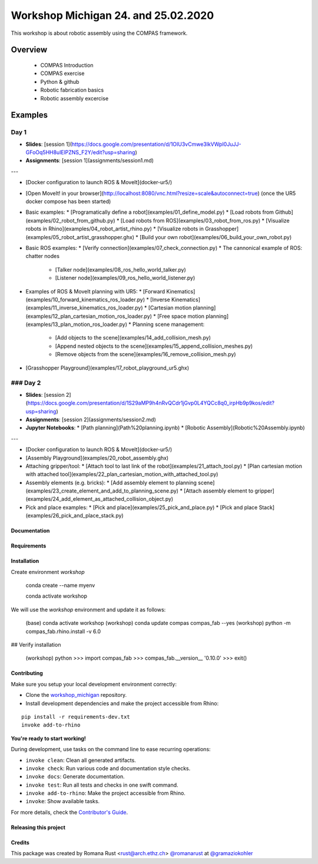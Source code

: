 ============================================================
Workshop Michigan 24. and 25.02.2020
============================================================

.. start-badges

.. image:: https://img.shields.io/badge/License-MIT-blue.svg
    :target: https://github.com/gramaziokohler/workshop_michigan/blob/master/LICENSE
    :alt: License MIT

.. image:: https://travis-ci.org/gramaziokohler/workshop_michigan.svg?branch=master
    :target: https://travis-ci.org/gramaziokohler/workshop_michigan
    :alt: Travis CI

.. end-badges

This workshop is about robotic assembly using the COMPAS framework.

********
Overview
********

    * COMPAS Introduction
    * COMPAS exercise
    * Python & github
    * Robotic fabrication basics
    * Robotic assembly excercise
    


********
Examples
********

Day 1
=========

* **Slides**: [session 1](https://docs.google.com/presentation/d/1OIU3vCmwe3lkVWpI0JuJJ-GFoOq5HH8ulElPZNS_F2Y/edit?usp=sharing)
* **Assignments**: [session 1](assignments/session1.md)

---

* [Docker configuration to launch ROS & MoveIt](docker-ur5/)
* [Open MoveIt! in your browser](http://localhost:8080/vnc.html?resize=scale&autoconnect=true) (once the UR5 docker compose has been started)
* Basic examples:
  * [Programatically define a robot](examples/01_define_model.py)
  * [Load robots from Github](examples/02_robot_from_github.py)
  * [Load robots from ROS](examples/03_robot_from_ros.py)
  * [Visualize robots in Rhino](examples/04_robot_artist_rhino.py)
  * [Visualize robots in Grasshopper](examples/05_robot_artist_grasshopper.ghx)
  * [Build your own robot](examples/06_build_your_own_robot.py)
* Basic ROS examples:
  * [Verify connection](examples/07_check_connection.py)
  * The cannonical example of ROS: chatter nodes
    * [Talker node](examples/08_ros_hello_world_talker.py)
    * [Listener node](examples/09_ros_hello_world_listener.py)
* Examples of ROS & MoveIt planning with UR5:
  * [Forward Kinematics](examples/10_forward_kinematics_ros_loader.py)
  * [Inverse Kinematics](examples/11_inverse_kinematics_ros_loader.py)
  * [Cartesian motion planning](examples/12_plan_cartesian_motion_ros_loader.py)
  * [Free space motion planning](examples/13_plan_motion_ros_loader.py)
  * Planning scene management:
    * [Add objects to the scene](examples/14_add_collision_mesh.py)
    * [Append nested objects to the scene](examples/15_append_collision_meshes.py)
    * [Remove objects from the scene](examples/16_remove_collision_mesh.py)
* [Grasshopper Playground](examples/17_robot_playground_ur5.ghx)

### Day 2
=========

* **Slides**:  [session 2](https://docs.google.com/presentation/d/1S29aMP9h4nRvQCdr1jGvp0L4YQCc8q0_irpHb9p9kos/edit?usp=sharing)
* **Assignments**: [session 2](assignments/session2.md)
* **Jupyter Notebooks**:
  * [Path planning](Path%20planning.ipynb)
  * [Robotic Assembly](Robotic%20Assembly.ipynb)

---

* [Docker configuration to launch ROS & MoveIt](docker-ur5/)
* [Assembly Playground](examples/20_robot_assembly.ghx)
* Attaching gripper/tool:
  * [Attach tool to last link of the robot](examples/21_attach_tool.py)
  * [Plan cartesian motion with attached tool](examples/22_plan_cartesian_motion_with_attached_tool.py)
* Assembly elements (e.g. bricks):
  * [Add assembly element to planning scene](examples/23_create_element_and_add_to_planning_scene.py)
  * [Attach assembly element to gripper](examples/24_add_element_as_attached_collision_object.py)
* Pick and place examples:
  * [Pick and place](examples/25_pick_and_place.py)
  * [Pick and place Stack](examples/26_pick_and_place_stack.py)



Documentation
-------------

.. Explain how to access documentation: API, examples, etc.

..
.. optional sections:

Requirements
------------

.. Write requirements instructions here


Installation
------------

Create environment `workshop`

	conda create --name myenv

	conda activate workshop



We will use the `workshop` environment and update it as follows:

    (base)  conda activate workshop
    (workshop) conda update compas compas_fab --yes
    (workshop) python -m compas_fab.rhino.install -v 6.0

## Verify installation

    (workshop) python
    >>> import compas_fab
    >>> compas_fab.__version__
    '0.10.0'
    >>> exit()



Contributing
------------

Make sure you setup your local development environment correctly:

* Clone the `workshop_michigan <https://github.com/gramaziokohler/workshop_michigan>`_ repository.
* Install development dependencies and make the project accessible from Rhino:

::

    pip install -r requirements-dev.txt
    invoke add-to-rhino

**You're ready to start working!**

During development, use tasks on the
command line to ease recurring operations:

* ``invoke clean``: Clean all generated artifacts.
* ``invoke check``: Run various code and documentation style checks.
* ``invoke docs``: Generate documentation.
* ``invoke test``: Run all tests and checks in one swift command.
* ``invoke add-to-rhino``: Make the project accessible from Rhino.
* ``invoke``: Show available tasks.

For more details, check the `Contributor's Guide <CONTRIBUTING.rst>`_.


Releasing this project
----------------------

.. Write releasing instructions here


.. end of optional sections
..

Credits
-------------

This package was created by Romana Rust <rust@arch.ethz.ch> `@romanarust <https://github.com/romanarust>`_ at `@gramaziokohler <https://github.com/gramaziokohler>`_
